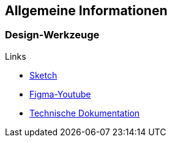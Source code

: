 == Allgemeine Informationen
=== Design-Werkzeuge
.Links
* https://blog.kulturbanause.de/2017/08/einstieg-in-sketch/[Sketch]
* https://www.youtube.com/watch?v=2uoWLJmSkCE[Figma-Youtube]
* https://instrktiv.com/de/software-technische-dokumentation/[Technische Dokumentation]
